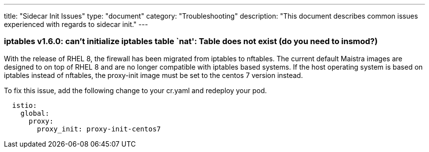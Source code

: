 ---
title: "Sidecar Init Issues"
type: "document"
category: "Troubleshooting"
description: "This document describes common issues experienced with regards to sidecar init."
---

=== iptables v1.6.0: can't initialize iptables table `nat': Table does not exist (do you need to insmod?)
With the release of RHEL 8, the firewall has been migrated from iptables to nftables. 
The current default Maistra images are designed to on top of RHEL 8 and are no longer
compatible with iptables based systems. If the host operating system is based on 
iptables instead of nftables, the proxy-init image must be set to the centos 7 version instead. 

To fix this issue, add the following change to your cr.yaml and redeploy your pod.

[source,yaml]
----
  istio:
    global:
      proxy:
        proxy_init: proxy-init-centos7
----
